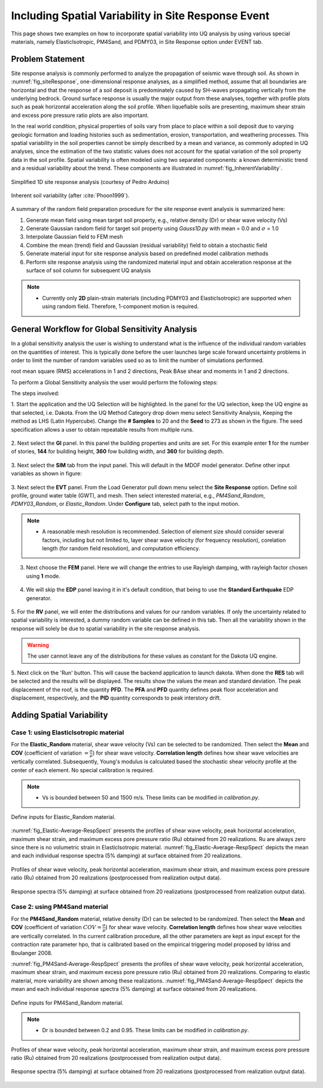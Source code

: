 .. _lbl-example_randomField:

Including Spatial Variability in Site Response Event
=======================================================

This page shows two examples on how to incorporate spatial variability into UQ analysis by using various special materials, namely ElasticIsotropic,
PM4Sand, and PDMY03, in Site Response option under EVENT tab.

Problem Statement
---------------------------------------------
Site response analysis is commonly performed to analyze the propagation of seismic wave through soil. As shown in :numref:`fig_siteResponse`, 
one-dimensional response analyses, as a simplified method, assume that all boundaries are horizontal and that the response of a soil deposit is
predominately caused by SH-waves propagating vertically from the underlying bedrock. Ground surface response is usually the major output from
these analyses, together with profile plots such as peak horizontal acceleration along the soil profile. When liquefiable soils are presenting,
maximum shear strain and excess pore pressure ratio plots are also important.

In the real world condition, physical properties of soils vary from place to place within a soil deposit due to varying geologic formation and loading histories such as sedimentation, erosion, transportation,
and weathering processes. This spatial variability in the soil properties cannot be simply described by a mean and variance, as commonly adopted in UQ analyses,
since the estimation of the two statistic values does not account for the spatial variation of the soil property data in the soil profile.
Spatial variability is often modeled using two separated components: a known deterministic trend and a residual variability about the trend.
These components are illustrated in :numref:`fig_InherentVariability`.

.. _fig_siteResponse:
.. figure:: figures/siteResponse.png
   :scale: 50%
   :align: center
   :figclass: align-center

   Simplified 1D site response analysis (courtesy of Pedro Arduino)

.. _fig_InherentVariability:
.. figure:: figures/InherentVariability.png
   :scale: 60 %
   :align: center
   :figclass: align-center

   Inherent soil variability (after :cite:`Phoon1999`).

A summary of the random field preparation procedure for the site response event analysis is summarized here:

1. Generate mean field using mean target soil property, e.g., relative density (Dr) or shear wave velocity (Vs)
2. Generate Gaussian random field for target soil property using *Gauss1D.py* with mean = 0.0 and :math:`\sigma` = 1.0
3. Interpolate Gaussian field to FEM mesh
4. Combine the mean (trend) field and Gaussian (residual variability) field to obtain a stochastic field
5. Generate material input for site response analysis based on predefined model calibration methods
6. Perform site response analysis using the randomized material input and obtain acceleration response at the surface of soil column for subsequent UQ analysis

.. note::
   - Currently only **2D** plain-strain materials (including PDMY03 and ElasticIsotropic) are supported when using random field. Therefore, 1-component motion is required.

General Workflow for Global Sensitivity Analysis
-----------------------------------------------------------

In a global sensitivity analysis the user is wishing to understand what is the influence of the individual random variables on the quantities of interest.
This is typically done before the user launches large scale forward uncertainty problems in order to limit the number of random variables used so as to limit the number of simulations performed.

..
   For this problem we will limit the response qunataties of interest to the following six quantaties. Peak Roof displacement in 1 and 2 directions,
root mean square (RMS) accelerations in 1 and 2 directions, Peak BAse shear and moments in 1 and 2 directions. 

To perform a Global Sensitivity analysis the user would perform the following steps:

The steps involved:

1. Start the application and the UQ Selection will be highlighted. In the panel for the UQ selection, keep the UQ engine as that selected, i.e. Dakota. From the UQ Method Category drop down menu
select Sensitivity Analysis, Keeping the method as LHS (Latin Hypercube). Change the **# Samples** to 20 and the **Seed** to 273 as shown in the figure. The seed specification allows a user to obtain repeatable
results from multiple runs. 

.. figure:: figures/randomField-UQ.png
   :align: center
   :figclass: align-center

2. Next select the **GI** panel. In this panel the building properties and units are set. For this example enter **1** for the number of stories, **144** for building height, **360** fow building width,
and **360** for building depth.

.. figure:: figures/randomField-GI.png
   :align: center
   :figclass: align-center

3. Next select the **SIM** tab from the input panel. This will default in the MDOF model generator. 
Define other input variables as shown in figure:

.. figure:: figures/randomField-SIM.png
   :align: center
   :figclass: align-center

3. Next select the **EVT** panel. From the Load Generator pull down menu select the **Site Response** option. Define soil profile, ground water table (GWT), and mesh. Then select interested material, e.g., 
*PM4Sand_Random*, *PDMY03_Random*, or *Elastic_Random*. Under **Configure** tab, select path to the input motion.

.. note::
   - A reasonable mesh resolution is recommended. Selection of element size should consider several factors, including but not limited to, layer shear wave velocity (for frequency resolution), corelation length (for random field resolution), and computation efficiency.

.. figure:: figures/randomField-EVT.png
   :align: center
   :figclass: align-center

3. Next choose the **FEM** panel. Here we will change the entries to use Rayleigh damping, with rayleigh factor chosen using **1** mode.

.. figure:: figures/randomField-FEM.png
   :align: center
   :figclass: align-center

4. We will skip the **EDP** panel leaving it in it's default condition, that being to use the **Standard Earthquake** EDP generator.

.. figure:: figures/randomField-EDP.png
   :align: center
   :figclass: align-center

5. For the **RV** panel, we will enter the distributions and values for our random variables. If only the uncertainty related to spatial variability is interested, a dummy random variable can be defined in this tab.
Then all the variability shown in the response will solely be due to spatial variability in the site response analysis. 

.. figure:: figures/randomField-RV.png
   :align: center
   :figclass: align-center

.. warning::   

   The user cannot leave any of the distributions for these values as constant for the Dakota UQ engine.

5. Next click on the 'Run' button. This will cause the backend application to launch dakota. When done the **RES** tab will be selected and the results will be displayed. The results show the values the mean and standard deviation. 
The peak displacement of the roof, is the quantity **PFD**. The **PFA** and **PFD** quantity defines peak floor acceleration and displacement, respectively, and the **PID** quantity corresponds to peak interstory drift.

.. figure:: figures/Elastic-RES.png
   :align: center
   :figclass: align-center


Adding Spatial Variability
-----------------------------------------------------------

Case 1: using ElasticIsotropic material
^^^^^^^^^^^^^^^^^^^^^^^^^^^^^^^^^^^^^^^^

For the **Elastic_Random** material, shear wave velocity (Vs) can be selected to be randomized. Then select the **Mean** and **COV** (coefficient of variation :math:`=\frac{\sigma}{\mu}`) for shear wave velocity.  
**Correlation length** defines how shear wave velocities are vertically correlated. Subsequently, Young's modulus is calculated based the stochastic shear velocity profile at the center of each element. No special calibration is required.

.. note::
   - Vs is bounded between 50 and 1500 m/s. These limits can be modified in *calibration.py*.

.. figure:: figures/Elastic-Random.png
   :scale: 60 %
   :align: center
   :figclass: align-center

   Define inputs for Elastic_Random material.

:numref:`fig_Elastic-Average-RespSpect` presents the profiles of shear wave velocity, peak horizontal acceleration, maximum shear strain, and maximum excess pore pressure ratio (Ru) obtained from 20 realizations.
Ru are always zero since there is no volumetric strain in ElasticIsotropic material. :numref:`fig_Elastic-Average-RespSpect` depicts the mean and each individual response spectra (5% damping) at surface obtained from 20 realizations.

.. _fig_Elastic-Average-Profile:
.. figure:: figures/Elastic-Average-Profile.png
   :scale: 40 %
   :align: center
   :figclass: align-center

   Profiles of shear wave velocity, peak horizontal acceleration, maximum shear strain, and maximum excess pore pressure ratio (Ru) obtained from 20 realizations (postprocessed from realization output data).

.. _fig_Elastic-Average-RespSpect:
.. figure:: figures/Elastic-Average-RespSpect.png
   :scale: 20 %
   :align: center
   :figclass: align-center

   Response spectra (5% damping) at surface obtained from 20 realizations (postprocessed from realization output data).



Case 2: using PM4Sand material
^^^^^^^^^^^^^^^^^^^^^^^^^^^^^^^^^^^^^^
For the **PM4Sand_Random** material, relative density (Dr) can be selected to be randomized. Then select the **Mean** and **COV** (coefficient of variation :math:`COV=\frac{\sigma}{\mu}`) for shear wave velocity.  
**Correlation length** defines how shear wave velocities are vertically correlated. In ths current calibration procedure, all the other parameters are kept as input except for the contraction rate
parameter hpo, that is calibrated based on the empirical triggering model proposed by Idriss and Boulanger 2008.

:numref:`fig_PM4Sand-Average-RespSpect` presents the profiles of shear wave velocity, peak horizontal acceleration, maximum shear strain, and maximum excess pore pressure ratio (Ru) obtained from 20 realizations.
Comparing to elastic material, more variability are shown among these realizations. :numref:`fig_PM4Sand-Average-RespSpect` depicts the mean and each individual response spectra (5% damping) at surface obtained from 20 realizations.

.. figure:: figures/PM4Sand-Random.png
   :scale: 60 %
   :align: center
   :figclass: align-center

   Define inputs for PM4Sand_Random material.

.. note::
   - Dr is bounded between 0.2 and 0.95. These limits can be modified in *calibration.py*.

.. _fig_PM4Sand-Average-Profile:
.. figure:: figures/PM4Sand-Average-Profile.png
   :scale: 40 %
   :align: center
   :figclass: align-center

   Profiles of shear wave velocity, peak horizontal acceleration, maximum shear strain, and maximum excess pore pressure ratio (Ru) obtained from 20 realizations (postprocessed from realization output data).


.. _fig_PM4Sand-Average-RespSpect:
.. figure:: figures/PM4Sand-Average-RespSpect.png
   :scale: 20 %
   :align: center
   :figclass: align-center

   Response spectra (5% damping) at surface obtained from 20 realizations (postprocessed from realization output data).






